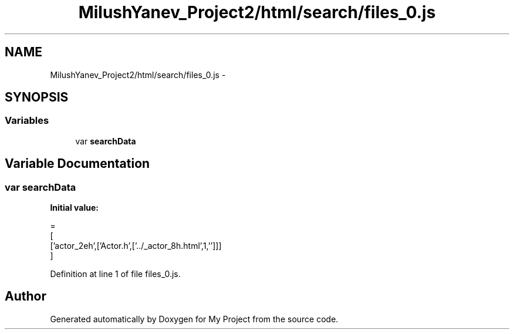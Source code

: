 .TH "MilushYanev_Project2/html/search/files_0.js" 3 "Tue Dec 15 2015" "My Project" \" -*- nroff -*-
.ad l
.nh
.SH NAME
MilushYanev_Project2/html/search/files_0.js \- 
.SH SYNOPSIS
.br
.PP
.SS "Variables"

.in +1c
.ti -1c
.RI "var \fBsearchData\fP"
.br
.in -1c
.SH "Variable Documentation"
.PP 
.SS "var searchData"
\fBInitial value:\fP
.PP
.nf
=
[
  ['actor_2eh',['Actor\&.h',['\&.\&./_actor_8h\&.html',1,'']]]
]
.fi
.PP
Definition at line 1 of file files_0\&.js\&.
.SH "Author"
.PP 
Generated automatically by Doxygen for My Project from the source code\&.
